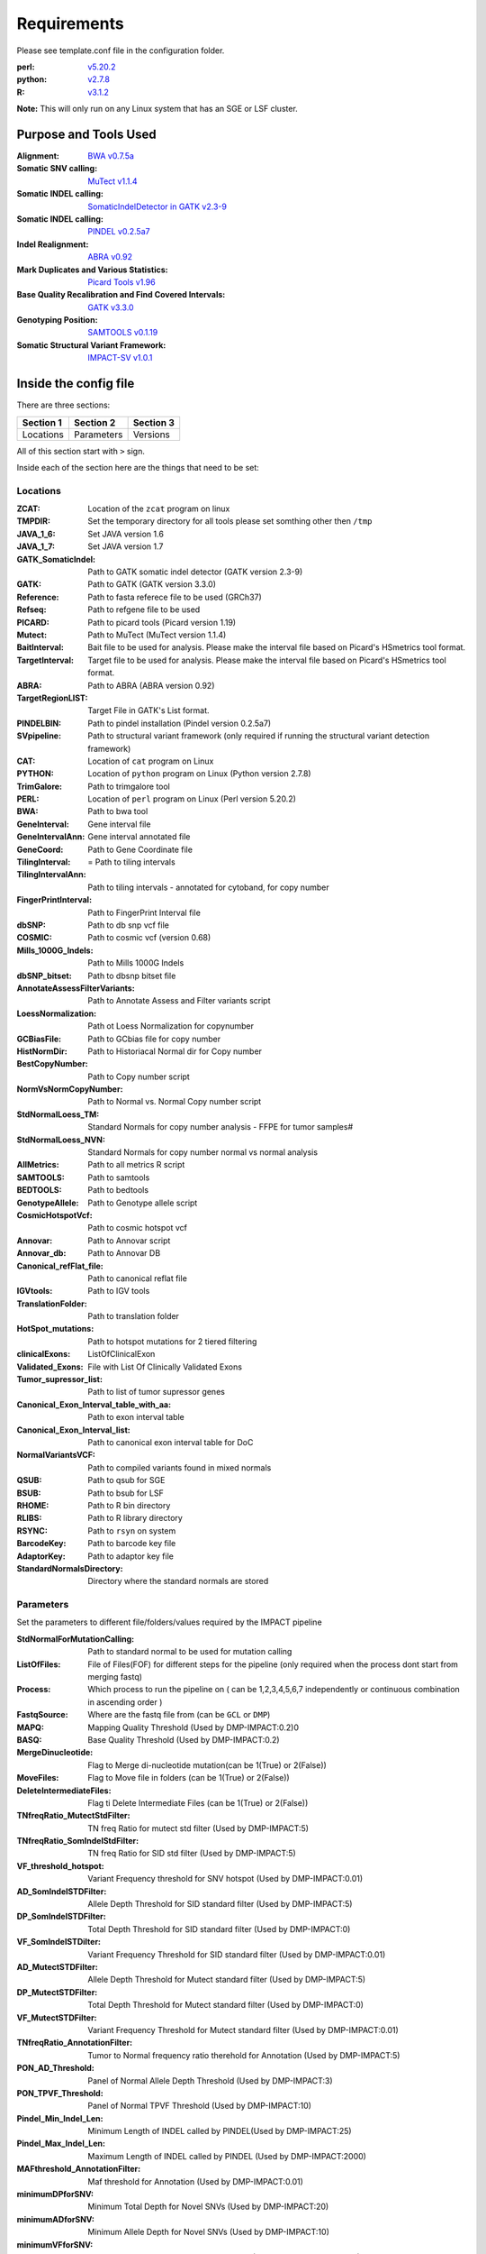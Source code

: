 ============
Requirements
============

Please see template.conf file in the configuration folder.

:perl: `v5.20.2 <http://perl5.git.perl.org/perl.git/tag/2c93aff028f866699beb26e5e7504e531c31b284>`_
:python: `v2.7.8 <https://www.python.org/download/releases/2.7.8/>`_
:R: `v3.1.2 <http://cran.r-project.org/src/base/R-3/R-3.1.2.tar.gz>`_

**Note:** This will only run on any Linux system that has an SGE or LSF cluster.

Purpose and Tools Used
======================
:Alignment: `BWA v0.7.5a <https://github.com/lh3/bwa/tree/0.7.5a>`_
:Somatic SNV calling: `MuTect v1.1.4 <https://github.com/broadinstitute/mutect/tree/1.1.4>`_
:Somatic INDEL calling: `SomaticIndelDetector in GATK v2.3-9 <http://www.broadinstitute.org/gatk/download>`_
:Somatic INDEL calling: `PINDEL v0.2.5a7 <https://github.com/genome/pindel/tree/v0.2.5a7>`_
:Indel Realignment: `ABRA v0.92 <https://github.com/mozack/abra/tree/v0.92>`_
:Mark Duplicates and Various Statistics: `Picard Tools v1.96 <https://github.com/broadinstitute/picard/tree/1.96>`_
:Base Quality Recalibration and Find Covered Intervals: `GATK v3.3.0 <http://www.broadinstitute.org/gatk/download>`_
:Genotyping Position: `SAMTOOLS v0.1.19 <https://github.com/samtools/samtools/tree/0.1.19>`_
:Somatic Structural Variant Framework: `IMPACT-SV v1.0.1 <https://github.com/rhshah/IMPACT-SV/tree/1.0.1>`_

Inside the config file
======================

There are three sections:

+-----------+-----------+-----------+
| Section 1 | Section 2 | Section 3 |
+===========+===========+===========+
| Locations | Parameters| Versions  |
+-----------+-----------+-----------+

All of this section start with ``>`` sign.


Inside each of the section here are the things that need to be set:

Locations
---------

:ZCAT: Location of the ``zcat`` program on linux 
:TMPDIR: Set the temporary directory for all tools please set somthing other then ``/tmp``
:JAVA_1_6: Set JAVA version 1.6
:JAVA_1_7: Set JAVA version 1.7
:GATK_SomaticIndel: Path to GATK somatic indel detector (GATK version 2.3-9)
:GATK: Path to GATK (GATK version 3.3.0)
:Reference: Path to fasta referece file to be used (GRCh37)
:Refseq: Path to refgene file to be used
:PICARD: Path to picard tools (Picard version 1.19)
:Mutect: Path to MuTect (MuTect version 1.1.4)
:BaitInterval: Bait file to be used for analysis. Please make the interval file based on Picard's HSmetrics tool format. 
:TargetInterval: Target file to be used for analysis. Please make the interval file based on Picard's HSmetrics tool format. 
:ABRA: Path to ABRA (ABRA version 0.92) 
:TargetRegionLIST: Target File in GATK's List format.
:PINDELBIN: Path to pindel installation (Pindel version 0.2.5a7)
:SVpipeline: Path to structural variant framework (only required if running the structural variant detection framework)
:CAT: Location of ``cat`` program on Linux 
:PYTHON: Location of ``python`` program on Linux (Python version 2.7.8)
:TrimGalore: Path to trimgalore tool
:PERL: Location of ``perl`` program on Linux (Perl version 5.20.2)
:BWA: Path to bwa tool
:GeneInterval: Gene interval file 
:GeneIntervalAnn: Gene interval annotated file
:GeneCoord: Path to Gene Coordinate file
:TilingInterval: = Path to tiling intervals
:TilingIntervalAnn: Path to tiling intervals - annotated for cytoband, for copy number
:FingerPrintInterval: Path to FingerPrint Interval file
:dbSNP: Path to db snp vcf file
:COSMIC: Path to cosmic vcf (version 0.68)
:Mills_1000G_Indels: Path to Mills 1000G Indels
:dbSNP_bitset: Path to dbsnp bitset file
:AnnotateAssessFilterVariants: Path to Annotate Assess and Filter variants script
:LoessNormalization: Path ot Loess Normalization for copynumber
:GCBiasFile: Path to GCbias file for copy number
:HistNormDir: Path to Historiacal Normal dir for Copy number
:BestCopyNumber: Path to Copy number script
:NormVsNormCopyNumber: Path to Normal vs. Normal Copy number script
:StdNormalLoess_TM: Standard Normals for copy number analysis - FFPE for tumor samples#
:StdNormalLoess_NVN: Standard Normals for copy number normal vs normal analysis
:AllMetrics: Path to all metrics R script 
:SAMTOOLS: Path to samtools
:BEDTOOLS: Path to bedtools
:GenotypeAllele: Path to Genotype allele script
:CosmicHotspotVcf: Path to cosmic hotspot vcf
:Annovar: Path to Annovar script
:Annovar_db: Path to Annovar DB
:Canonical_refFlat_file: Path to canonical reflat file
:IGVtools: Path to IGV tools
:TranslationFolder: Path to translation folder
:HotSpot_mutations: Path to hotspot mutations for 2 tiered filtering
:clinicalExons: ListOfClinicalExon 
:Validated_Exons: File with List Of Clinically Validated Exons
:Tumor_supressor_list: Path to list of tumor supressor genes 
:Canonical_Exon_Interval_table_with_aa: Path to exon interval table 
:Canonical_Exon_Interval_list: Path to canonical exon interval table for DoC
:NormalVariantsVCF: Path to compiled variants found in mixed normals
:QSUB: Path to qsub for SGE
:BSUB: Path to bsub for LSF
:RHOME: Path to R bin directory
:RLIBS: Path to R library directory
:RSYNC: Path to ``rsyn`` on system 
:BarcodeKey: Path to barcode key file
:AdaptorKey: Path to adaptor key file
:StandardNormalsDirectory: Directory where the standard normals are stored

Parameters
----------

Set the parameters to different file/folders/values required by the IMPACT pipeline

:StdNormalForMutationCalling: Path to standard normal to be used for mutation calling
:ListOfFiles: File of Files(FOF) for different steps for the pipeline (only required when the process dont start from merging fastq)
:Process: Which process to run the pipeline on ( can be 1,2,3,4,5,6,7 independently or continuous combination in ascending order )
:FastqSource: Where are the fastq file from (can be ``GCL`` or ``DMP``)
:MAPQ: Mapping Quality Threshold (Used by DMP-IMPACT:0.2)0
:BASQ: Base Quality Threshold (Used by DMP-IMPACT:0.2)
:MergeDinucleotide: Flag to Merge di-nucleotide mutation(can be 1(True) or 2(False))
:MoveFiles: Flag to Move file in folders (can be 1(True) or 2(False))
:DeleteIntermediateFiles: Flag ti Delete Intermediate Files (can be 1(True) or 2(False))
:TNfreqRatio_MutectStdFilter: TN freq Ratio for mutect std filter (Used by DMP-IMPACT:5)
:TNfreqRatio_SomIndelStdFilter: TN freq Ratio for SID std filter (Used by DMP-IMPACT:5)
:VF_threshold_hotspot: Variant Frequency threshold for SNV hotspot (Used by DMP-IMPACT:0.01)
:AD_SomIndelSTDFilter: Allele Depth Threshold for SID standard filter (Used by DMP-IMPACT:5)
:DP_SomIndelSTDFilter: Total Depth Threshold for SID standard filter (Used by DMP-IMPACT:0)
:VF_SomIndelSTDilter: Variant Frequency Threshold for SID standard filter (Used by DMP-IMPACT:0.01)
:AD_MutectSTDFilter: Allele Depth Threshold for Mutect standard filter (Used by DMP-IMPACT:5)
:DP_MutectSTDFilter: Total Depth Threshold for Mutect standard filter (Used by DMP-IMPACT:0)
:VF_MutectSTDFilter: Variant Frequency Threshold for Mutect standard filter (Used by DMP-IMPACT:0.01)
:TNfreqRatio_AnnotationFilter: Tumor to Normal frequency ratio therehold for Annotation (Used by DMP-IMPACT:5)
:PON_AD_Threshold: Panel of Normal Allele Depth Threshold (Used by DMP-IMPACT:3)
:PON_TPVF_Threshold: Panel of Normal TPVF Threshold (Used by DMP-IMPACT:10)
:Pindel_Min_Indel_Len: Minimum Length of INDEL called by PINDEL(Used by DMP-IMPACT:25)
:Pindel_Max_Indel_Len: Maximum Length of INDEL called by PINDEL (Used by DMP-IMPACT:2000)
:MAFthreshold_AnnotationFilter: Maf threshold for Annotation (Used by DMP-IMPACT:0.01)
:minimumDPforSNV: Minimum Total Depth for Novel SNVs  (Used by DMP-IMPACT:20)
:minimumADforSNV: Minimum Allele Depth for Novel SNVs (Used by DMP-IMPACT:10)
:minimumVFforSNV: Minimum Variant Frequency for Novel SNVs (Used by DMP-IMPACT:0.05)
:minimumDPforSNVhs: Minimum Total Depth for Hotspot SNVs (Used by DMP-IMPACT:20)
:minimumADforSNVhs: Minimum Allele Depth for Hotspot SNVs (Used by DMP-IMPACT:8)
:minimumVFforSNVhs: Minimum Variant Frequency for Hotspot SNVs (Used by DMP-IMPACT:0.02)
:minimumDPforINDEL: Minimum Total Depth for Novel INDELs (Used by DMP-IMPACT:20)
:minimumADforINDEL: Minimum Allele Depth for Novel INDELs (Used by DMP-IMPACT:10)
:minimumVFforINDEL: Minimum Variant Frequency for Novel INDELs (Used by DMP-IMPACT:0.05)
:minimumDPforINDELhs: Minimum Total Depth for Hotspot INDELs (Used by DMP-IMPACT:20)
:minimumADforINDELhs: Minimum Allele Depth for Hotspot INDELs (Used by DMP-IMPACT:8)
:minimumVFforINDELhs: Minimum Variant Frequnecy for Hotspot INDELs (Used by DMP-IMPACT:0.02)
:occurrencePercent: Minimum Percentage For Occurrence In Other Normals (Used by DMP-IMPACT:0.2)
:Coverage_threshold_darwin_report: Coverage threshold for darwin reports(good coverage vs bad coverage) (Used by DMP-IMPACT:100)
:QUEUE_NAME: Name of the queue on the SGE or LSF
:CLUSTER: Flag for what cluster to be used (can ``SGE`` or ``LSF``)
:runABRA: Flag to whether use ABRA or GATK indel realignment(can be 1(True) or 2(False))

Versions
--------
Inside the version there are version that are being used for each tool. This is just for consistency in reports. 
Note that this section is just to print what version of things you are using so you can have all the dependencies with the respective versions listed here.

   
   